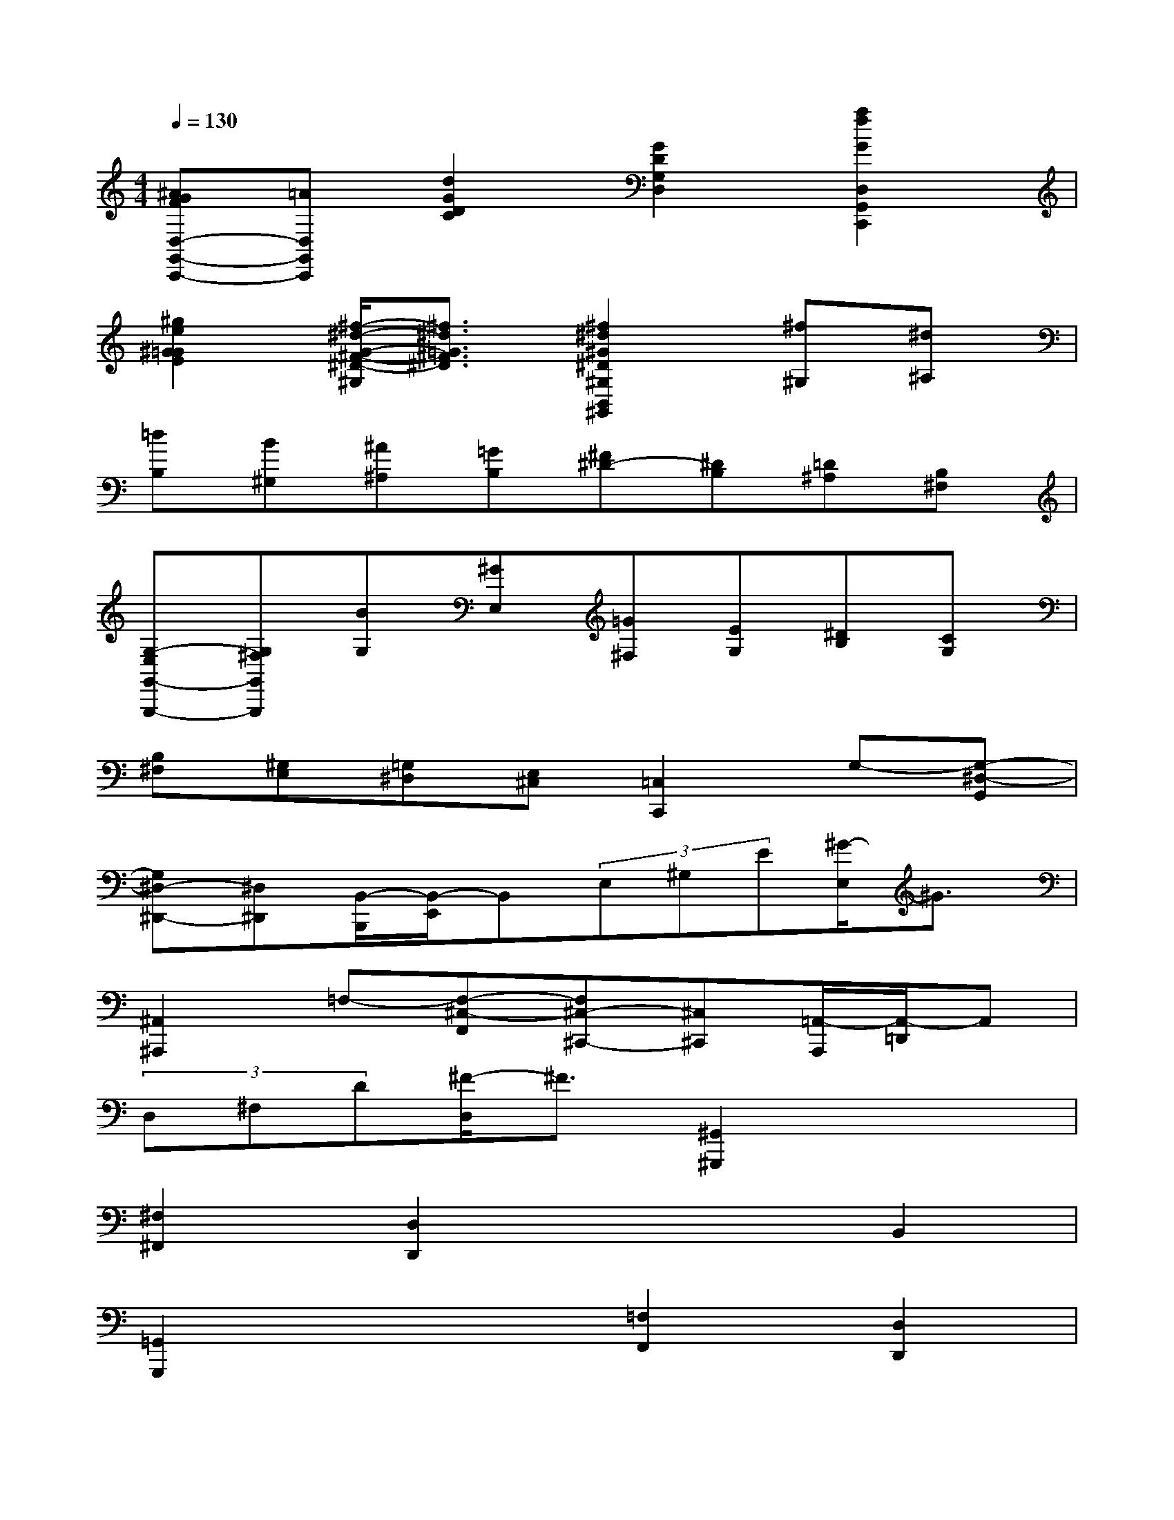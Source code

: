 X:1
T:
M:4/4
L:1/8
Q:1/4=130
K:C%0sharps
V:1
[^AGFD,-G,,-C,,-][=AD,G,,C,,][d2G2D2C2][G2D2G,2D,2][a2f2G2D,2G,,2C,,2]|
[^g2e2^G2=G2E2][^f/2-^d/2-G/2-^F/2-^D/2-^G,/2][^f3/2^d3/2=G3/2^F3/2^D3/2][^f2^d2^G2^D2^G,2B,,2^G,,2][^f^G,][^d^A,]|
[=dB,][B^G,][^A^A,][=GB,][^F^D-][^DB,][=D^A,][B,^F,]|
[G,-E,G,,-G,,,-][G,^F,G,,G,,,][BG,][^GE,][=G^F,][EG,][^DB,][CG,]|
[B,^F,][^G,E,][=G,^D,][E,^C,][=C,2C,,2]G,-[G,-^D,-G,,]|
[G,^D,-^D,,-][^D,^D,,][B,,/2-B,,,/2][B,,/2-E,,/2]B,,(3E,^G,E[^G/2-E,/2]^G3/2|
[^A,,2^A,,,2]=F,-[F,-^C,-F,,][F,^C,-^C,,-][^C,^C,,][=A,,/2-A,,,/2][A,,/2-=D,,/2]A,,|
(3D,^F,D[^F/2-D,/2]^F3/2[^G,,2^G,,,2]x2|
[^F,2^F,,2][D,2D,,2]x2B,,2|
[=G,,2G,,,2]x2[=F,2F,,2][D,2D,,2]|
x2^A,,2[^F,,2^F,,,2]x2|
x2[E,2E,,2]x2^C,2|
[=A,,2A,,,2]x4[^F,,2^F,,,2]|
x4=F,,2^F,,2|
G,,2^G,,4^A,,2|
B,,8-